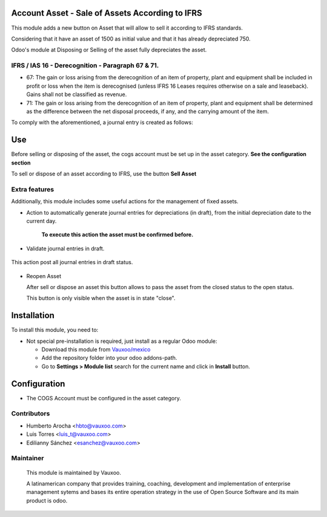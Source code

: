 Account Asset - Sale of Assets According to IFRS
================================================

This module adds a new button on Asset that will allow to sell it according
to IFRS standards.

Considering that it have an asset of 1500 as initial value and that it has
already depreciated 750.

Odoo's module at Disposing or Selling of the asset fully depreciates the asset.

.. figure:: l10n_mx_account_asset/static/src/img/fullydepreciation.png
   :width: 600pt


IFRS / IAS 16 - Derecognition - Paragraph 67 & 71.
--------------------------------------------------

-    67: The gain or loss arising from the derecognition of an item of property,
     plant and equipment shall be included in profit or loss when the item
     is derecognised (unless IFRS 16 Leases requires otherwise on a sale and
     leaseback). Gains shall not be classified as revenue.

-    71: The gain or loss arising from the derecognition of an item of property,
     plant and equipment shall be determined as the difference between the
     net disposal proceeds, if any, and the carrying amount of the item.

To comply with the aforementioned, a journal entry is created as follows:

.. figure:: l10n_mx_account_asset/static/src/img/journalentry.png
   :width: 600pt

Use
===

Before selling or disposing of the asset, the cogs account must be set up
in the asset category. **See the configuration section**

To sell or dispose of an asset according to IFRS, use the button **Sell Asset**

.. figure:: l10n_mx_account_asset/static/src/img/sellasset.png
   :width: 600pt

Extra features
--------------

Additionally, this module includes some useful actions for the management
of fixed assets.


* Action to automatically generate journal entries for depreciations (in draft),
  from the initial depreciation date to the current day.

   **To execute this action the asset must be confirmed before.**

.. figure:: l10n_mx_account_asset/static/src/img/before.png
   :width: 600pt


.. figure:: l10n_mx_account_asset/static/src/img/after.png
   :width: 600pt


.. figure:: l10n_mx_account_asset/static/src/img/journalentries.png
   :width: 600pt


*  Validate journal entries in draft.

.. figure:: l10n_mx_account_asset/static/src/img/validatejournalentries.png
   :width: 600pt


This action post all journal entries in draft status.

.. figure:: l10n_mx_account_asset/static/src/img/entriesvalidate.png
   :width: 600pt

*  Reopen Asset

   After sell or dispose an asset this button allows to pass the asset
   from the closed status to the open status.

   This button is only visible when the asset is in state "close".

.. figure:: l10n_mx_account_asset/static/src/img/reopenasset.png
   :width: 600pt



Installation
============

To install this module, you need to:

- Not special pre-installation is required, just install as a regular Odoo
  module:

  - Download this module from `Vauxoo/mexico
    <https://github.com/vauxoo/mexico>`_
  - Add the repository folder into your odoo addons-path.
  - Go to **Settings > Module list** search for the current name and click in
    **Install** button.

Configuration
=============

- The COGS Account must be configured in the asset category.

.. figure:: l10n_mx_account_asset/static/src/img/configuration.png
   :width: 600pt


Contributors
------------
* Humberto Arocha <hbto@vauxoo.com>
* Luis Torres <luis_t@vauxoo.com>
* Edilianny Sánchez <esanchez@vauxoo.com>

Maintainer
----------

.. figure:: https://www.vauxoo.com/logo.png
   :alt: Vauxoo
   :target: https://vauxoo.com

   This module is maintained by Vauxoo.

   A latinamerican company that provides training, coaching,
   development and implementation of enterprise management
   sytems and bases its entire operation strategy in the use
   of Open Source Software and its main product is odoo.
